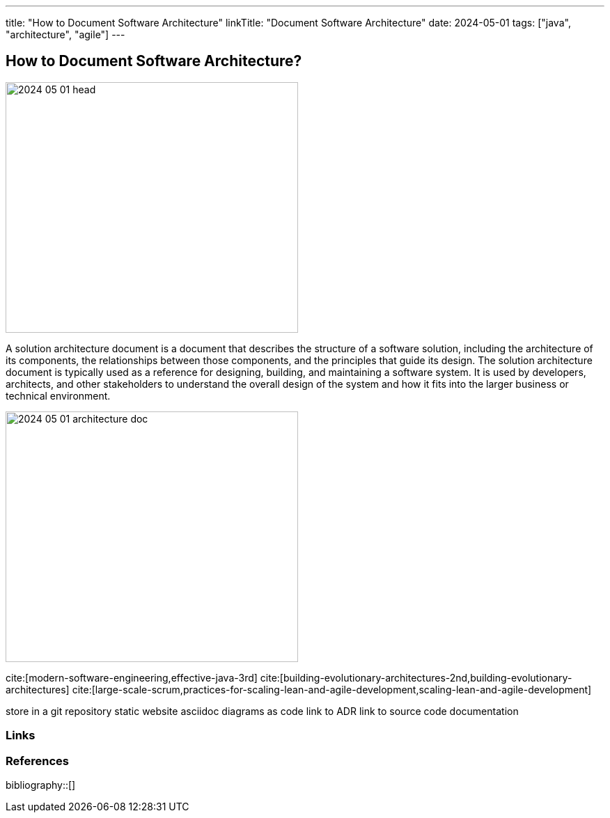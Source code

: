 ---
title: "How to Document Software Architecture"
linkTitle: "Document Software Architecture"
date: 2024-05-01
tags: ["java", "architecture", "agile"]
---

== How to Document Software Architecture?
:author: Marcel Baumann
:email: <marcel.baumann@tangly.net>
:homepage: https://www.tangly.net/
:company: https://www.tangly.net/[tangly llc]

image::2024-05-01-head.png[width=420,height=360,role=left]

A solution architecture document is a document that describes the structure of a software solution, including the architecture of its components, the relationships between those components, and the principles that guide its design.
The solution architecture document is typically used as a reference for designing, building, and maintaining a software system.
It is used by developers, architects, and other stakeholders to understand the overall design of the system and how it fits into the larger business or technical environment.

image:2024-05-01-architecture-doc.png[width=420,height=360,role=text-centered]

cite:[modern-software-engineering,effective-java-3rd]
cite:[building-evolutionary-architectures-2nd,building-evolutionary-architectures]
cite:[large-scale-scrum,practices-for-scaling-lean-and-agile-development,scaling-lean-and-agile-development]

store in a git repository
static website
asciidoc
diagrams as code
link to ADR
link to source code documentation

[bibliography]
=== Links

=== References

bibliography::[]
